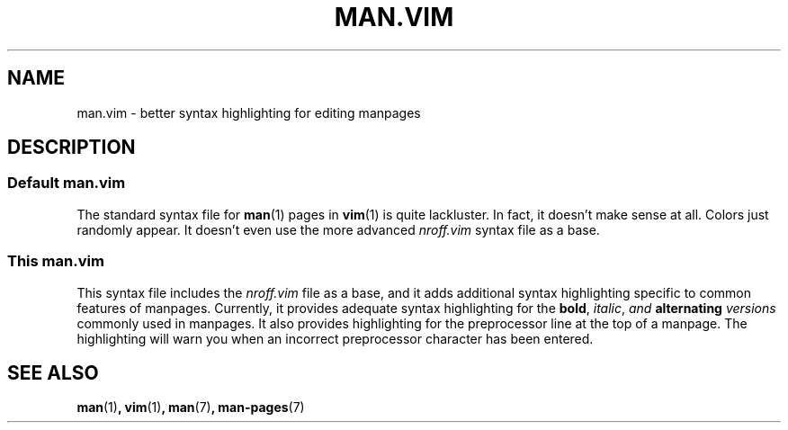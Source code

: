 .TH "MAN.VIM" 7 "May 2021" "" ""
.
.SH NAME
man.vim \- better syntax highlighting for editing manpages
.
.SH DESCRIPTION
.
.SS Default man.vim
The standard syntax file for
.BR man (1)
pages in
.BR vim (1)
is quite lackluster.
In fact, it doesn't make sense at all.
Colors just randomly appear.
It doesn't even use the more advanced
.I "nroff.vim"
syntax file as a base.
.
.SS This man.vim
This syntax file includes the
.I "nroff.vim"
file as a base,
and it adds additional syntax highlighting specific to common features of
manpages.
Currently, it provides adequate syntax highlighting for the
.BR bold ,
.IR italic ,
.IB "and " "alternating " versions
commonly used in manpages.
It also provides highlighting for the preprocessor line at the top of a
manpage.
The highlighting will warn you when an incorrect preprocessor character has
been entered.
.
.SH SEE ALSO
.BR man (1) ,
.BR vim (1) ,
.BR man (7) ,
.BR man-pages (7)

